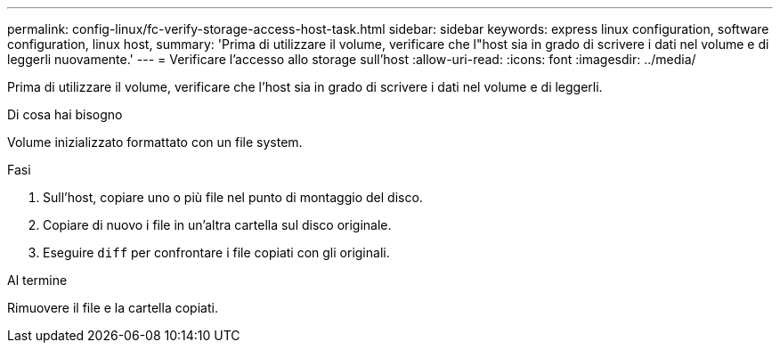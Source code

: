 ---
permalink: config-linux/fc-verify-storage-access-host-task.html 
sidebar: sidebar 
keywords: express linux configuration, software configuration, linux host, 
summary: 'Prima di utilizzare il volume, verificare che l"host sia in grado di scrivere i dati nel volume e di leggerli nuovamente.' 
---
= Verificare l'accesso allo storage sull'host
:allow-uri-read: 
:icons: font
:imagesdir: ../media/


[role="lead"]
Prima di utilizzare il volume, verificare che l'host sia in grado di scrivere i dati nel volume e di leggerli.

.Di cosa hai bisogno
Volume inizializzato formattato con un file system.

.Fasi
. Sull'host, copiare uno o più file nel punto di montaggio del disco.
. Copiare di nuovo i file in un'altra cartella sul disco originale.
. Eseguire `diff` per confrontare i file copiati con gli originali.


.Al termine
Rimuovere il file e la cartella copiati.
